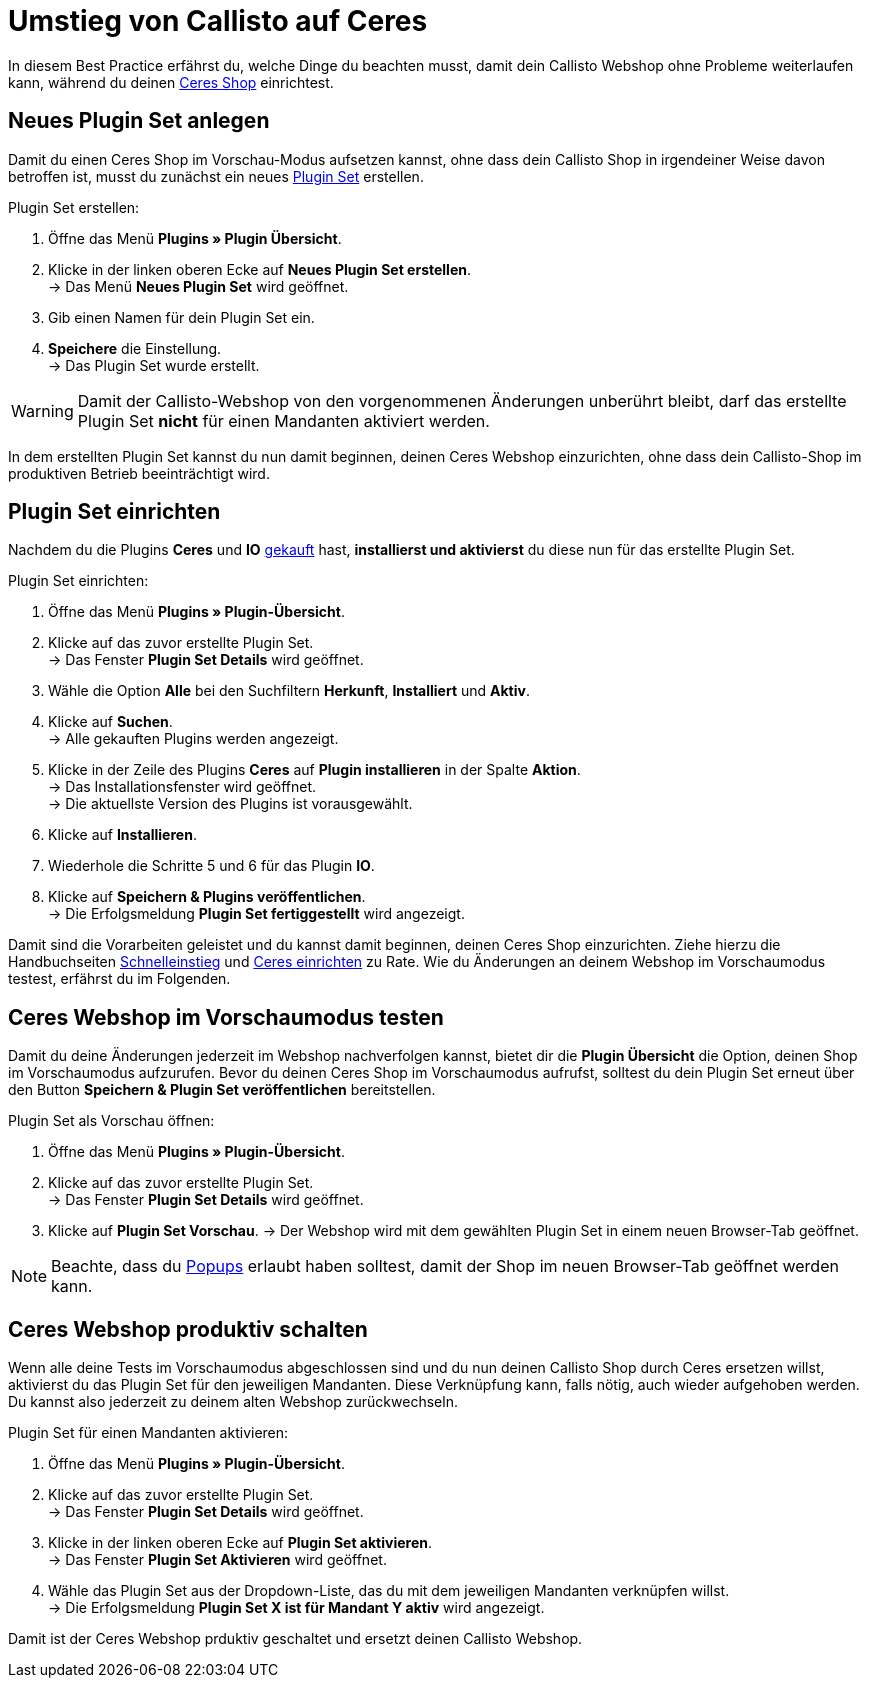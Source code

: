 = Umstieg von Callisto auf Ceres
:lang: de
:keywords: Webshop, Mandant, Standard, Ceres, Plugin, Callisto, Ceres, Umstieg, Umzug, HowTo, Produktiv, Einrichtung, Plugin Sets
:position: 50

In diesem Best Practice erfährst du, welche Dinge du beachten musst, damit dein Callisto Webshop ohne Probleme weiterlaufen kann, während du deinen <<omni-channel/online-shop/ceres-einrichten#, Ceres Shop>> einrichtest.

== Neues Plugin Set anlegen

Damit du einen Ceres Shop im Vorschau-Modus aufsetzen kannst, ohne dass dein Callisto Shop in irgendeiner Weise davon betroffen ist, musst du zunächst ein neues <<basics/erste-schritte/plugins#30, Plugin Set>> erstellen.

[.instruction]
Plugin Set erstellen:

. Öffne das Menü *Plugins » Plugin Übersicht*.
. Klicke in der linken oberen Ecke auf *Neues Plugin Set erstellen*. +
→ Das Menü *Neues Plugin Set* wird geöffnet.
. Gib einen Namen für dein Plugin Set ein.
. *Speichere* die Einstellung. +
→ Das Plugin Set wurde erstellt.

[WARNING]
====
Damit der Callisto-Webshop von den vorgenommenen Änderungen unberührt bleibt, darf das erstellte Plugin Set *nicht* für einen Mandanten aktiviert werden.
====

In dem erstellten Plugin Set kannst du nun damit beginnen, deinen Ceres Webshop einzurichten, ohne dass dein Callisto-Shop im produktiven Betrieb beeinträchtigt wird.

== Plugin Set einrichten

Nachdem du die Plugins *Ceres* und *IO* link:https://marketplace.plentymarkets.com/plugins/templates[gekauft^] hast, *installierst und aktivierst* du diese nun für das erstellte Plugin Set.

[.instruction]
Plugin Set einrichten:

. Öffne das Menü *Plugins » Plugin-Übersicht*.
. Klicke auf das zuvor erstellte Plugin Set. +
→ Das Fenster *Plugin Set Details* wird geöffnet.
. Wähle die Option *Alle* bei den Suchfiltern *Herkunft*, *Installiert* und *Aktiv*.
. Klicke auf *Suchen*. +
→ Alle gekauften Plugins werden angezeigt.
. Klicke in der Zeile des Plugins *Ceres* auf *Plugin installieren* in der Spalte *Aktion*. +
→ Das Installationsfenster wird geöffnet. +
→ Die aktuellste Version des Plugins ist vorausgewählt.
. Klicke auf *Installieren*.
. Wiederhole die Schritte 5 und 6 für das Plugin *IO*.
. Klicke auf *Speichern & Plugins veröffentlichen*. +
→ Die Erfolgsmeldung *Plugin Set fertiggestellt* wird angezeigt.

Damit sind die Vorarbeiten geleistet und du kannst damit beginnen, deinen Ceres Shop einzurichten. Ziehe hierzu die Handbuchseiten <<basics/erste-schritte/schnelleinstieg#570, Schnelleinstieg>> und <<omni-channel/online-shop/ceres-einrichten#20, Ceres einrichten>> zu Rate.
Wie du Änderungen an deinem Webshop im Vorschaumodus testest, erfährst du im Folgenden.

== Ceres Webshop im Vorschaumodus testen

Damit du deine Änderungen jederzeit im Webshop nachverfolgen kannst, bietet dir die *Plugin Übersicht* die Option, deinen Shop im Vorschaumodus aufzurufen.
Bevor du deinen Ceres Shop im Vorschaumodus aufrufst, solltest du dein Plugin Set erneut über den Button *Speichern & Plugin Set veröffentlichen* bereitstellen.

[.instruction]
Plugin Set als Vorschau öffnen:

. Öffne das Menü *Plugins » Plugin-Übersicht*.
. Klicke auf das zuvor erstellte Plugin Set. +
→ Das Fenster *Plugin Set Details* wird geöffnet.
. Klicke auf *Plugin Set Vorschau*.
→ Der Webshop wird mit dem gewählten Plugin Set in einem neuen Browser-Tab geöffnet.

[NOTE]
====
Beachte, dass du <<basics/erste-schritte/schnelleinstieg#70, Popups>> erlaubt haben solltest, damit der Shop im neuen Browser-Tab geöffnet werden kann.
====

== Ceres Webshop produktiv schalten

Wenn alle deine Tests im Vorschaumodus abgeschlossen sind und du nun deinen Callisto Shop durch Ceres ersetzen willst, aktivierst du das Plugin Set für den jeweiligen Mandanten. Diese Verknüpfung kann, falls nötig, auch wieder aufgehoben werden. Du kannst also jederzeit zu deinem alten Webshop zurückwechseln.

[.instruction]
Plugin Set für einen Mandanten aktivieren:

. Öffne das Menü *Plugins » Plugin-Übersicht*.
. Klicke auf das zuvor erstellte Plugin Set. +
→ Das Fenster *Plugin Set Details* wird geöffnet.
. Klicke in der linken oberen Ecke auf *Plugin Set aktivieren*. +
→ Das Fenster *Plugin Set Aktivieren* wird geöffnet.
. Wähle das Plugin Set aus der Dropdown-Liste, das du mit dem jeweiligen Mandanten verknüpfen willst. +
→ Die Erfolgsmeldung *Plugin Set X ist für Mandant Y aktiv* wird angezeigt.

Damit ist der Ceres Webshop prduktiv geschaltet und ersetzt deinen Callisto Webshop.
